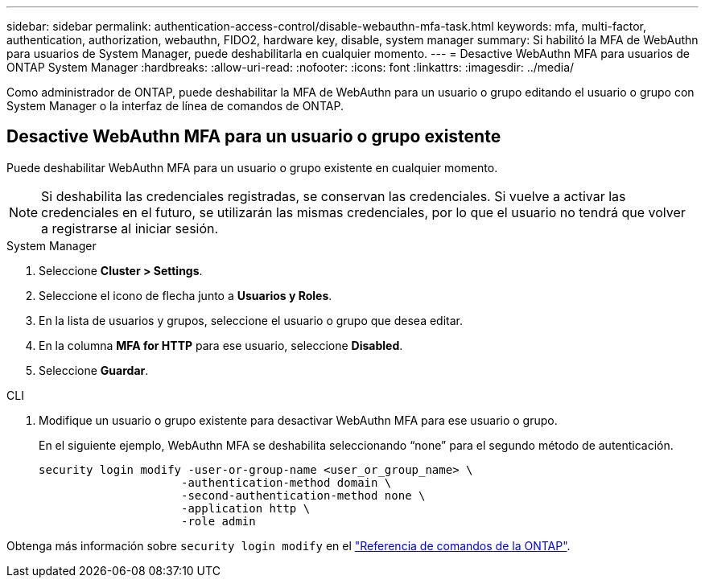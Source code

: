 ---
sidebar: sidebar 
permalink: authentication-access-control/disable-webauthn-mfa-task.html 
keywords: mfa, multi-factor, authentication, authorization, webauthn, FIDO2, hardware key, disable, system manager 
summary: Si habilitó la MFA de WebAuthn para usuarios de System Manager, puede deshabilitarla en cualquier momento. 
---
= Desactive WebAuthn MFA para usuarios de ONTAP System Manager
:hardbreaks:
:allow-uri-read: 
:nofooter: 
:icons: font
:linkattrs: 
:imagesdir: ../media/


[role="lead"]
Como administrador de ONTAP, puede deshabilitar la MFA de WebAuthn para un usuario o grupo editando el usuario o grupo con System Manager o la interfaz de línea de comandos de ONTAP.



== Desactive WebAuthn MFA para un usuario o grupo existente

Puede deshabilitar WebAuthn MFA para un usuario o grupo existente en cualquier momento.


NOTE: Si deshabilita las credenciales registradas, se conservan las credenciales. Si vuelve a activar las credenciales en el futuro, se utilizarán las mismas credenciales, por lo que el usuario no tendrá que volver a registrarse al iniciar sesión.

[role="tabbed-block"]
====
.System Manager
--
. Seleccione *Cluster > Settings*.
. Seleccione el icono de flecha junto a *Usuarios y Roles*.
. En la lista de usuarios y grupos, seleccione el usuario o grupo que desea editar.
. En la columna *MFA for HTTP* para ese usuario, seleccione *Disabled*.
. Seleccione *Guardar*.


--
.CLI
--
. Modifique un usuario o grupo existente para desactivar WebAuthn MFA para ese usuario o grupo.
+
En el siguiente ejemplo, WebAuthn MFA se deshabilita seleccionando “none” para el segundo método de autenticación.

+
[source, console]
----
security login modify -user-or-group-name <user_or_group_name> \
                     -authentication-method domain \
                     -second-authentication-method none \
                     -application http \
                     -role admin
----


--
Obtenga más información sobre `security login modify` en el link:https://docs.netapp.com/us-en/ontap-cli/security-login-modify.html["Referencia de comandos de la ONTAP"^].

====